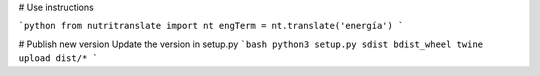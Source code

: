 # Use instructions

```python
from nutritranslate import nt
engTerm = nt.translate('energía')
```

# Publish new version
Update the version in setup.py
```bash
python3 setup.py sdist bdist_wheel
twine upload dist/*
```

